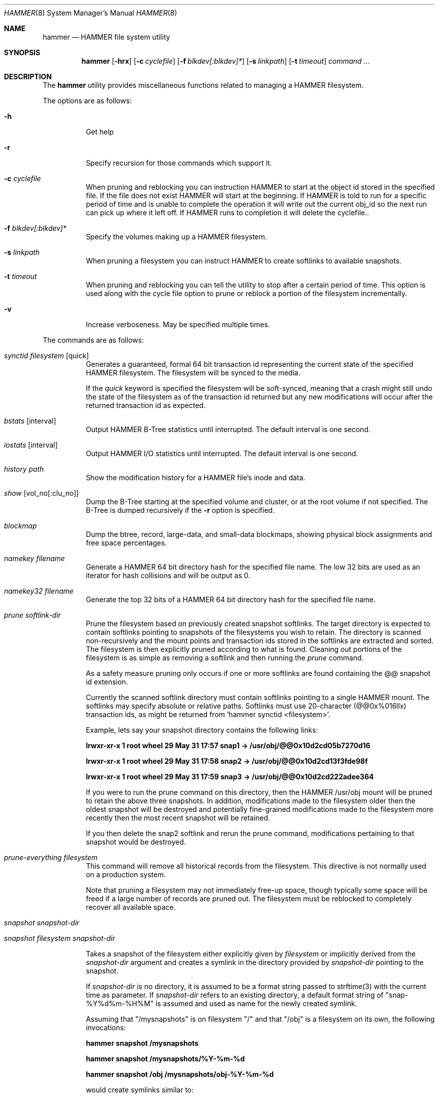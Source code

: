 .\" Copyright (c) 2007 The DragonFly Project.  All rights reserved.
.\" 
.\" This code is derived from software contributed to The DragonFly Project
.\" by Matthew Dillon <dillon@backplane.com>
.\" 
.\" Redistribution and use in source and binary forms, with or without
.\" modification, are permitted provided that the following conditions
.\" are met:
.\" 
.\" 1. Redistributions of source code must retain the above copyright
.\"    notice, this list of conditions and the following disclaimer.
.\" 2. Redistributions in binary form must reproduce the above copyright
.\"    notice, this list of conditions and the following disclaimer in
.\"    the documentation and/or other materials provided with the
.\"    distribution.
.\" 3. Neither the name of The DragonFly Project nor the names of its
.\"    contributors may be used to endorse or promote products derived
.\"    from this software without specific, prior written permission.
.\" 
.\" THIS SOFTWARE IS PROVIDED BY THE COPYRIGHT HOLDERS AND CONTRIBUTORS
.\" ``AS IS'' AND ANY EXPRESS OR IMPLIED WARRANTIES, INCLUDING, BUT NOT
.\" LIMITED TO, THE IMPLIED WARRANTIES OF MERCHANTABILITY AND FITNESS
.\" FOR A PARTICULAR PURPOSE ARE DISCLAIMED.  IN NO EVENT SHALL THE
.\" COPYRIGHT HOLDERS OR CONTRIBUTORS BE LIABLE FOR ANY DIRECT, INDIRECT,
.\" INCIDENTAL, SPECIAL, EXEMPLARY OR CONSEQUENTIAL DAMAGES (INCLUDING,
.\" BUT NOT LIMITED TO, PROCUREMENT OF SUBSTITUTE GOODS OR SERVICES;
.\" LOSS OF USE, DATA, OR PROFITS; OR BUSINESS INTERRUPTION) HOWEVER CAUSED
.\" AND ON ANY THEORY OF LIABILITY, WHETHER IN CONTRACT, STRICT LIABILITY,
.\" OR TORT (INCLUDING NEGLIGENCE OR OTHERWISE) ARISING IN ANY WAY OUT
.\" OF THE USE OF THIS SOFTWARE, EVEN IF ADVISED OF THE POSSIBILITY OF
.\" SUCH DAMAGE.
.\" 
.\" $DragonFly: src/sbin/hammer/hammer.8,v 1.26 2008/06/27 11:57:49 mneumann Exp $
.Dd December 31, 2007
.Dt HAMMER 8
.Os
.Sh NAME
.Nm hammer
.Nd HAMMER file system utility
.Sh SYNOPSIS
.Nm
.Op Fl hrx
.Op Fl c Ar cyclefile
.Op Fl f Ar blkdev[:blkdev]*
.Op Fl s Ar linkpath
.Op Fl t Ar timeout
.Ar command
.Ar ...
.Sh DESCRIPTION
The
.Nm
utility provides miscellaneous functions related to managing a HAMMER
filesystem.
.Pp
The options are as follows:
.Bl -tag -width indent
.It Fl h
Get help
.It Fl r
Specify recursion for those commands which support it.
.It Fl c Ar cyclefile
When pruning and reblocking you can instruction HAMMER to start at the
object id stored in the specified file.  If the file does not exist
HAMMER will start at the beginning.  If HAMMER is told to run for a
specific period of time and is unable to complete the operation it will
write out the current obj_id so the next run can pick up where it left
off.  If HAMMER runs to completion it will delete the cyclefile..
.It Fl f Ar blkdev[:blkdev]*
Specify the volumes making up a HAMMER filesystem.
.It Fl s Ar linkpath
When pruning a filesystem you can instruct HAMMER to create softlinks
to available snapshots.
.It Fl t Ar timeout
When pruning and reblocking you can tell the utility to stop after a
certain period of time.  This option is used along with the cycle file
option to prune or reblock a portion of the filesystem incrementally.
.It Fl v
Increase verboseness.  May be specified multiple times.
.El
.Pp
The commands are as follows:
.Bl -tag -width indent
.It Ar synctid Ar filesystem Op quick
Generates a guaranteed, formal 64 bit transaction id representing the
current state of the specified HAMMER filesystem.  The filesystem will
be synced to the media.
.Pp
If the
.Ar quick
keyword is specified the filesystem will be soft-synced, meaning that a
crash might still undo the state of the filesystem as of the transaction
id returned but any new modifications will occur after the returned
transaction id as expected.
.It Ar bstats Op interval
Output HAMMER B-Tree statistics until interrupted.  The default interval
is one second.
.It Ar iostats Op interval
Output HAMMER I/O statistics until interrupted.  The default interval
is one second.
.It Ar history Ar path
Show the modification history for a HAMMER file's inode and data.
.It Ar show Op vol_no[:clu_no]
Dump the B-Tree starting at the specified volume and cluster, or
at the root volume if not specified.
The B-Tree is dumped recursively if the
.Fl r
option is specified.
.It Ar blockmap
Dump the btree, record, large-data, and small-data blockmaps, showing
physical block assignments and free space percentages.
.It Ar namekey Ar filename
Generate a HAMMER 64 bit directory hash for the specified file name.
The low 32 bits are used as an iterator for hash collisions and will be
output as 0.
.It Ar namekey32 Ar filename
Generate the top 32 bits of a HAMMER 64 bit directory hash for the specified
file name.
.It Ar prune Ar softlink-dir
Prune the filesystem based on previously created snapshot softlinks.
The target directory is expected to contain softlinks pointing to
snapshots of the filesystems you wish to retain.  The directory is scanned
non-recursively and the mount points and transaction ids stored in the
softlinks are extracted and sorted.
The filesystem is then explicitly pruned according to what is found.
Cleaning out portions of the filesystem is as simple as removing a softlink
and then running the
.Ar prune
command.
.Pp
As a safety measure pruning only occurs if one or more softlinks are found
containing the @@ snapshot id extension.
.Pp
Currently the scanned softlink directory must contain softlinks pointing
to a single HAMMER mount.  The softlinks may specify absolute or relative
paths.  Softlinks must use 20-character (@@0x%016llx) transaction ids,
as might be returned from 'hammer synctid <filesystem>'.
.Pp
Example, lets say your snapshot directory contains the following links:
.Pp
.Li "lrwxr-xr-x  1 root  wheel  29 May 31 17:57 snap1 -> /usr/obj/@@0x10d2cd05b7270d16"
.Pp
.Li "lrwxr-xr-x  1 root  wheel  29 May 31 17:58 snap2 -> /usr/obj/@@0x10d2cd13f3fde98f"
.Pp
.Li "lrwxr-xr-x  1 root  wheel  29 May 31 17:59 snap3 -> /usr/obj/@@0x10d2cd222adee364"
.Pp
If you were to run the prune command on this directory, then the HAMMER
/usr/obj mount will be pruned to retain the above three snapshots.
In addition, modifications made to the filesystem older then the oldest
snapshot will be destroyed and potentially fine-grained modifications made
to the filesystem more recently then the most recent snapshot will be
retained.
.Pp
If you then delete the snap2 softlink and rerun the prune command,
modifications pertaining to that snapshot would be destroyed.
.It Ar prune-everything Ar filesystem
This command will remove all historical records from the filesystem.
This directive is not normally used on a production system.
.Pp
Note that pruning a filesystem may not immediately free-up space,
though typically some space will be freed if a large number of records are
pruned out.  The filesystem must be reblocked to completely recover all
available space.
.It Ar snapshot Ar snapshot-dir
.It Ar snapshot Ar filesystem snapshot-dir

Takes a snapshot of the filesystem either explicitly given by
.Ar filesystem
or implicitly derived from the 
.Ar snapshot-dir
argument and creates a symlink in the directory provided by
.Ar snapshot-dir
pointing to the snapshot.  

If
.Ar snapshot-dir 
is no directory, it is assumed to be a format string
passed to strftime(3) with the current time as parameter.
If 
.Ar snapshot-dir 
refers to an existing directory, a default format string of "snap-%Y%d%m-%H%M"
is assumed and used as name for the newly created symlink.

Assuming that "/mysnapshots" is on filesystem "/" and that "/obj" is a
filesystem on its own, the following invocations:

.Li hammer snapshot /mysnapshots

.Li hammer snapshot /mysnapshots/%Y-%m-%d 

.Li hammer snapshot /obj /mysnapshots/obj-%Y-%m-%d 

would create symlinks similar to:

.Li /mysnapshots/snap-20080627-1210 -> /@@0x10d2cd05b7270d16 

.Li /mysnapshots/2008-06-27 -> /@@0x10d2cd05b7270d16 

.Li /mysnapshots/obj-2008-06-27 -> /obj@@0x10d2cd05b7270d16 

.It Ar reblock Ar filesystem Op Ar fill_percentage
.It Ar reblock-btree Ar filesystem Op Ar fill_percentage
.It Ar reblock-inodes Ar filesystem Op Ar fill_percentage
.It Ar reblock-dirs Ar filesystem Op Ar fill_percentage
.It Ar reblock-data Ar filesystem Op Ar fill_percentage
Attempt to defragment and free space for reuse by reblocking a live
HAMMER filesystem.
Big blocks cannot be reused by HAMMER until they are completely free.
This command also has the effect of reordering all elements, effectively
defragmenting the filesystem.
.Pp
The default fill percentage is 100% and will cause the filesystem to be
completely defragmented.  All specified element types will be reallocated
and rewritten.  If you wish to quickly free up space instead try specifying
a smaller fill percentage, such as 90% or 80% (the '%' suffix is not needed).
.Pp
Since this command may rewrite the entire contents of the disk it is
best to do it incrementally from a cron job along with the
.Fl c Ar cyclefile
and
.Fl t Ar timeout
options to limit the run time.
The filesystem would thus be defragmented over long period of time.
.Pp
It is recommended that separate invocations be used for each data type.
Btree nodes, inodes, and directories are typically the most important
elements needing defragmentation.  Data can be defragmented over a longer
period of time.
.It Ar pseudofs Ar dirpath
Create a pseudo-filesystem inside a HAMMER filesystem.  Up to 65535 such
filesystems can be created.  Each one uses an independant inode numbering
space making it suitable for use as a replication source or target.
.El
.Sh EXAMPLES
.Sh DIAGNOSTICS
Exit status is 0 on success and 1 on error.
.Sh SEE ALSO
.Xr newfs_hammer 8
.Sh HISTORY
The
.Nm
utility first appeared in
.Dx 1.11 .
.Sh AUTHORS
.An Matthew Dillon Aq dillon@backplane.com
